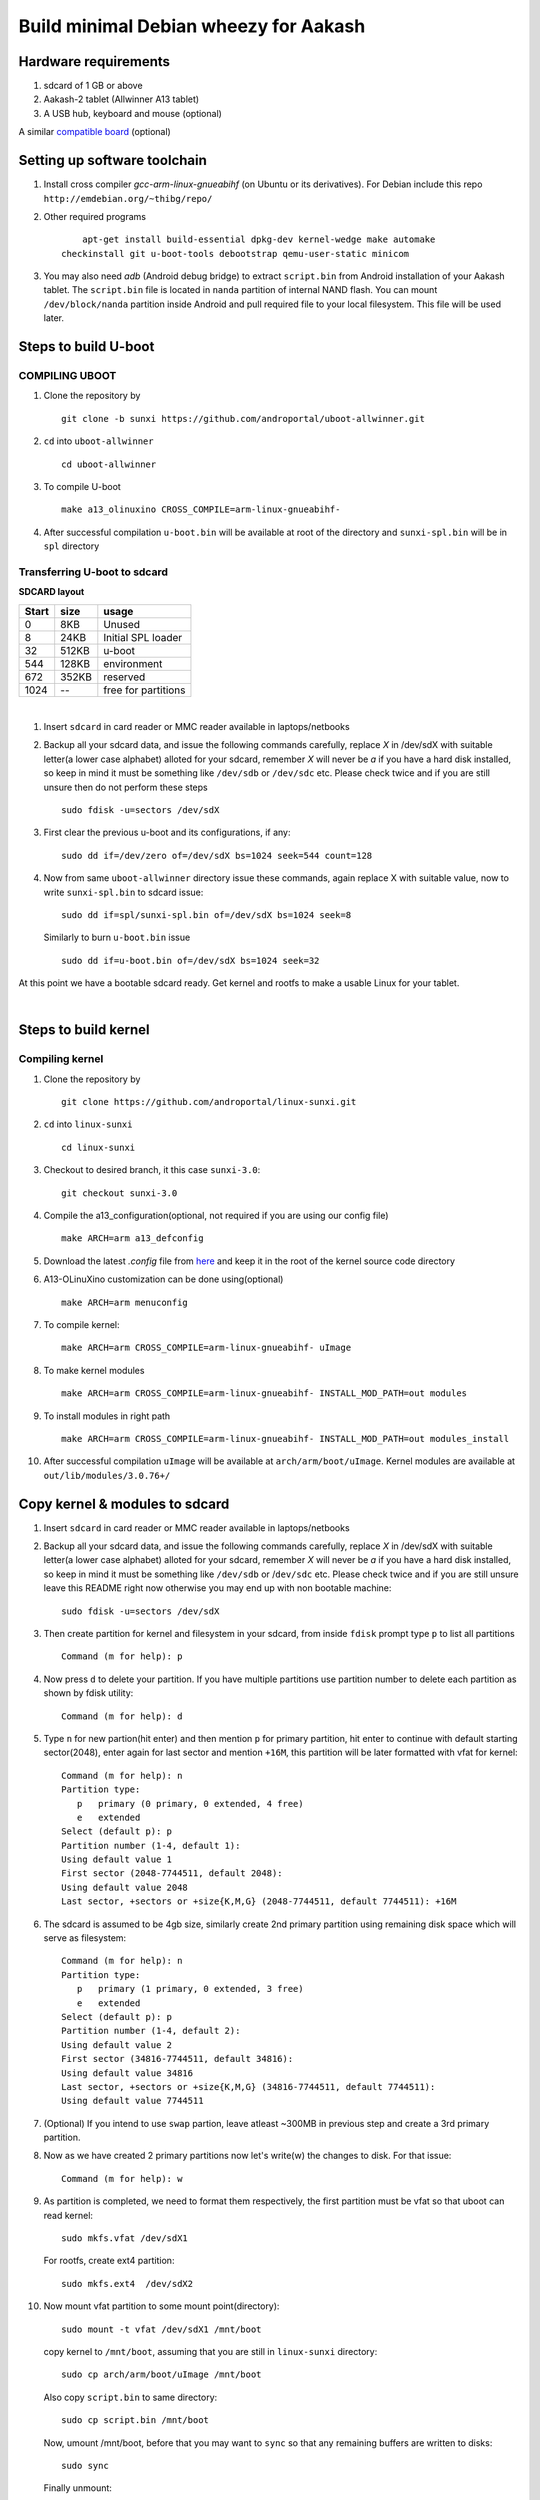 ======================================
Build minimal Debian wheezy for Aakash
======================================


Hardware requirements
----------------------

#. sdcard of 1 GB or above

#. Aakash-2 tablet (Allwinner A13 tablet)

#. A USB hub, keyboard and mouse (optional)

A similar `compatible board <https://github.com/androportal/OLINUXINO>`_ (optional)


Setting up software toolchain
-----------------------------

#. Install cross compiler *gcc-arm-linux-gnueabihf* (on Ubuntu or its derivatives).
   For Debian include this repo ``http://emdebian.org/~thibg/repo/``


#. Other required programs ::

	apt-get install build-essential dpkg-dev kernel-wedge make automake 
    checkinstall git u-boot-tools debootstrap qemu-user-static minicom

#. You may also need *adb* (Android debug bridge) to extract ``script.bin``
   from Android installation of your Aakash tablet. The ``script.bin`` file is
   located in ``nanda`` partition of internal NAND flash. You can mount ``/dev/block/nanda``
   partition inside Android and pull required file to your local filesystem. 
   This file will be used later. 

Steps to build U-boot
---------------------


COMPILING UBOOT
^^^^^^^^^^^^^^^

1. Clone the repository by ::
    
        git clone -b sunxi https://github.com/androportal/uboot-allwinner.git


#. ``cd`` into ``uboot-allwinner`` ::

        cd uboot-allwinner

#.  To compile U-boot ::

        make a13_olinuxino CROSS_COMPILE=arm-linux-gnueabihf-


#.  After successful compilation ``u-boot.bin`` will be available at root of the
    directory and ``sunxi-spl.bin`` will be in ``spl`` directory
    


Transferring U-boot to sdcard
^^^^^^^^^^^^^^^^^^^^^^^^^^^^^

**SDCARD layout**

=========      =========   =====================                                 
 Start            size          usage                                 
=========      =========   =====================                                 
0                 8KB         Unused                                           
8                24KB       Initial SPL loader                                            
32              512KB       u-boot                                       
544             128KB       environment                                             
672             352KB       reserved                                           
1024              --        free for partitions                           
=========      =========   =====================

|

1. Insert ``sdcard`` in card reader or MMC reader available in laptops/netbooks


#. Backup all your sdcard data, and issue the following commands carefully, replace 
   *X* in /dev/sdX with suitable letter(a lower case alphabet) alloted for your
   sdcard, remember *X* will never be *a* if you have a hard disk installed, so keep
   in mind it must be something like ``/dev/sdb`` or ``/dev/sdc`` etc. Please check
   twice and if you are still unsure then do not perform these steps ::

        sudo fdisk -u=sectors /dev/sdX

#. First clear the previous u-boot and its configurations, if any::

		sudo dd if=/dev/zero of=/dev/sdX bs=1024 seek=544 count=128

#. Now from same ``uboot-allwinner`` directory issue these commands, again replace 
   X with suitable value, now to write ``sunxi-spl.bin`` to sdcard issue::

        sudo dd if=spl/sunxi-spl.bin of=/dev/sdX bs=1024 seek=8

   Similarly to burn ``u-boot.bin`` issue ::

        sudo dd if=u-boot.bin of=/dev/sdX bs=1024 seek=32

At this point we have a bootable sdcard ready. Get kernel and rootfs to make a usable
Linux for your tablet.

|
    
Steps to build kernel
---------------------

Compiling kernel
^^^^^^^^^^^^^^^^


1. Clone the repository by ::
    
        git clone https://github.com/androportal/linux-sunxi.git


#. ``cd`` into ``linux-sunxi`` ::

        cd linux-sunxi


#. Checkout to desired branch, it this case ``sunxi-3.0``::

        git checkout sunxi-3.0

#. Compile the a13_configuration(optional, not required if you are using our config file) ::

        make ARCH=arm a13_defconfig


#. Download the latest *.config* file from `here <https://raw.github.com/androportal/linux-sunxi/sunxi-3.0/.config>`_ 
   and keep it in the root of the kernel source code directory


#. A13-OLinuXino customization can be done using(optional) ::

        make ARCH=arm menuconfig


#. To compile kernel::

        make ARCH=arm CROSS_COMPILE=arm-linux-gnueabihf- uImage

#. To make kernel modules ::
        
        make ARCH=arm CROSS_COMPILE=arm-linux-gnueabihf- INSTALL_MOD_PATH=out modules


#. To install modules in right path ::

        make ARCH=arm CROSS_COMPILE=arm-linux-gnueabihf- INSTALL_MOD_PATH=out modules_install


#.  After successful compilation ``uImage`` will be available at ``arch/arm/boot/uImage``.
    Kernel modules are available at ``out/lib/modules/3.0.76+/`` 
    


Copy kernel & modules to sdcard
-------------------------------

1. Insert ``sdcard`` in card reader or MMC reader available in laptops/netbooks


#. Backup all your sdcard data, and issue the following commands carefully, replace 
   *X* in /dev/sdX with suitable letter(a lower case alphabet) alloted for your
   sdcard, remember *X* will never be *a* if you have a hard disk installed, so keep
   in mind it must be something like ``/dev/sdb`` or /``dev/sdc`` etc. Please check
   twice and if you are still unsure leave this README right now otherwise you may 
   end up with non bootable machine::

        sudo fdisk -u=sectors /dev/sdX


#. Then create partition for kernel and filesystem in your sdcard, from 
   inside ``fdisk`` prompt type ``p`` to list all partitions ::

        Command (m for help): p

#. Now press ``d`` to delete your partition. If you have multiple partitions use partition number
   to delete each partition as shown by fdisk utility::
        
        Command (m for help): d

#. Type ``n`` for new partion(hit enter) and then mention ``p`` for primary partition, hit 
   enter to continue with default starting sector(2048), enter again for last sector and  
   mention ``+16M``, this partition will be later formatted with vfat for kernel::

        Command (m for help): n
        Partition type:
           p   primary (0 primary, 0 extended, 4 free)
           e   extended
        Select (default p): p
        Partition number (1-4, default 1): 
        Using default value 1
        First sector (2048-7744511, default 2048): 
        Using default value 2048
        Last sector, +sectors or +size{K,M,G} (2048-7744511, default 7744511): +16M
 
#. The sdcard is assumed to be 4gb size, similarly create 2nd primary partition
   using remaining disk space which will serve as filesystem::

        Command (m for help): n
        Partition type:
           p   primary (1 primary, 0 extended, 3 free)
           e   extended
        Select (default p): p
        Partition number (1-4, default 2): 
        Using default value 2
        First sector (34816-7744511, default 34816): 
        Using default value 34816
        Last sector, +sectors or +size{K,M,G} (34816-7744511, default 7744511): 
        Using default value 7744511

#. (Optional) If you intend to use ``swap`` partion, leave atleast ~300MB in 
   previous step and create a 3rd primary partition.

#. Now as we have created 2 primary partitions now let's write(w) the changes 
   to disk. For that issue::

        Command (m for help): w

#. As partition is completed, we need to format them respectively, the first 
   partition must be vfat so that uboot can read kernel::

        sudo mkfs.vfat /dev/sdX1

   For rootfs, create ext4 partition::

        sudo mkfs.ext4  /dev/sdX2
        
        
#. Now mount vfat partition to some mount point(directory)::

        sudo mount -t vfat /dev/sdX1 /mnt/boot


   copy kernel to ``/mnt/boot``, assuming that you are still in ``linux-sunxi`` directory::

        sudo cp arch/arm/boot/uImage /mnt/boot

   
   Also copy ``script.bin`` to same directory::

        sudo cp script.bin /mnt/boot

   
   Now, umount /mnt/boot, before that you may want to ``sync`` so that any 
   remaining buffers are written to disks::

        sudo sync

   
   Finally unmount::

        sudo umount /mnt/boot


At this point we have a sdcard ready with kernel. Burn U-boot and copy rootfs to make a usable
Linux for your tablet. 


Step to make file system
------------------------

#. Make required directories ::

	mkdir -p debian-on-aakash/rootfs && cd debian-on-aakash

#. Download required minimal packages for armhf Wheezy ::

	sudo debootstrap --verbose --arch armhf --variant=minbase --foreign stable
    rootfs http://ftp.debian.org/debian

#. Copy ``qemu-arm-static`` to run ARM chroot on x86 ::

	sudo cp /usr/bin/qemu-arm-static rootfs/usr/bin/

#. Now mount the second ext4 partition to ``rootfs`` ::

	sudo mount -t ext4 /dev/sdX2 rootfs

#. Now download this simple script `ch-mount.sh
   <https://github.com/psachin/bash_scripts/blob/master/ch-mount.sh>`_ to perform
   chroot easily. Please read this script to get any further help ::

	sudo bash ch-mount.sh -m rootfs/

#. **Inside chroot, 1st time** ::

	/debootstrap/debootstrap --second-stage 

#. Set source lists ::

	cat <<END > /etc/apt/sources.list

   And enter the following ::

    deb http://ftp.us.debian.org/debian stable main contrib
	deb http://ftp.debian.org/debian/ wheezy-updates main contrib
	END

#. Now update the repositories ::

	apt-get update

#. Now exit from **chroot** ::

	exit

#. Now unmount proc, dev, and sys using same script::

	sudo bash ch-mount.sh -u rootfs

#. Now again chroot ::

	sudo bash ch-mount.sh -m rootfs

#. **Inside chroot 2nd time** ::

	export LANG=C

#. Install other essential packages :: 

	apt-get install apt-utils dialog

#. Install languages :: 
	
	apt-get install locales

#. Choose ``en_US.UTF-8`` when prompted by the output ::

	dpkg-reconfigure locales

#. Set the default language ::

	export LANG=en_US.UTF-8

#. Install ``xorg``, ``lxde-core`` and other supporting packages ::

	apt-get install dhcp3-client udev netbase ifupdown iproute openssh-server 
    iputils-ping wget net-tools ntpdate vim.tiny less nano bash-completion ssh 
    ethtool florence alsa-utils hal wicd netsurf lxde-core xorg 

#. Install light display manager ::

	apt-get install lightdm --no-install-recommends

#. Create a user and give permissions ::

	adduser aakash && addgroup aakash adm && addgroup aakash sudo && addgroup aakash audio

#. Enable auto-login for user ``aakash`` by changing ``autologin-user=aakash`` 
   in ``/etc/lightdm/lightdm.conf``

#. Create necessary directories for kernel modules and firmwares ::

	mkdir /lib/modules  /lib/firmware/rtlwifi

#. Set the hostname ::

	echo debian > /etc/hostname

#. Also in ``/etc/hosts file`` ::
		
	echo '127.0.1.1       debian' >> /etc/hosts	

#. Download rtl8192cufw.bin from this
   `page <http://mirrors.arizona.edu/raspbmc/downloads/bin/lib/wifi/rtlwifi/>`_,
   and copy  ``rtl8192cufw.bin`` to ``/lib/firmware/rtlwifi`` directory

#. Insert given modules after boot ::

	echo 8192cu  >> /etc/modules
	echo ft5x_ts >> /etc/modules

#. Exit the chroot ::

	exit

#. Unmount proc, dev, and sys using ch-mount script ::

	sudo bash ch-mount.sh -u rootfs


